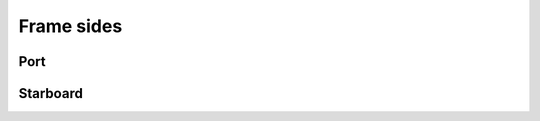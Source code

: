 ===========
Frame sides
===========

Port
----

.. cadquery-vtk::

    from osr_mechanical.frame.side import FrameSide
    from osr_mechanical.bom.parts import port

    result = FrameSide(port).cq_object


Starboard
---------

.. cadquery-vtk::

    from osr_mechanical.frame.side import FrameSide
    from osr_mechanical.bom.parts import starboard

    result = FrameSide(starboard).cq_object
